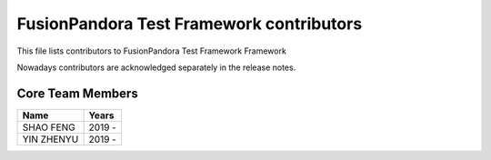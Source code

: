 FusionPandora Test Framework contributors
=========================================

This file lists contributors to FusionPandora Test Framework Framework

Nowadays contributors are acknowledged separately in the release notes.

Core Team Members
-----------------
===========================    ===========
         Name                     Years
===========================    ===========
SHAO FENG                      2019 - 
YIN ZHENYU                     2019 -
===========================    ===========